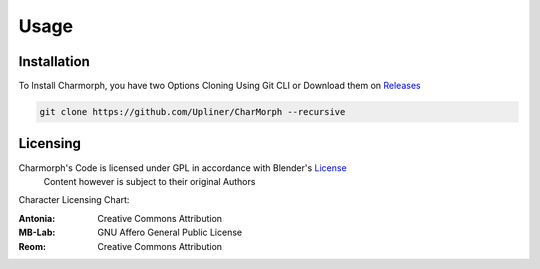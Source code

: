 Usage
=====

.. _installation:

Installation
------------

To Install Charmorph, you have two Options
Cloning Using Git CLI or Download them on `Releases <https://github.com/Upliner/CharMorph/releases/>`_

.. code-block:: console

   git clone https://github.com/Upliner/CharMorph --recursive

Licensing
----------------

Charmorph's Code is licensed under GPL in accordance with Blender's `License <https://www.blender.org/about/license//>`_
   Content however is subject to their original Authors

Character Licensing Chart:

:Antonia: Creative Commons Attribution
:MB-Lab: GNU Affero General Public License
:Reom: Creative Commons Attribution
